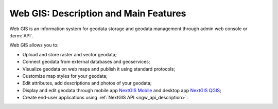 .. _ngcom_description:

Web GIS: Description and Main Features
========================================

Web GIS is an information system for geodata storage and geodata management through admin web console or :term:`API`. 

Web GIS allows you to:

* Upload and store raster and vector geodata; 
* Connect geodata from external databases and geoservices;
* Visualize geodata on web maps and publish it using standard protocols;
* Customize map styles for your geodata;
* Edit attributes, add descriptions and photos of your geodata;
* Display and edit geodata through mobile app `NextGIS Mobile <http://nextgis.ru/nextgis-mobile/>`_ and desktop app `NextGIS QGIS <http://nextgis.ru/nextgis-qgis/>`_;
* Create end-user applications using :ref:`NextGIS API <ngw_api_description>`.
